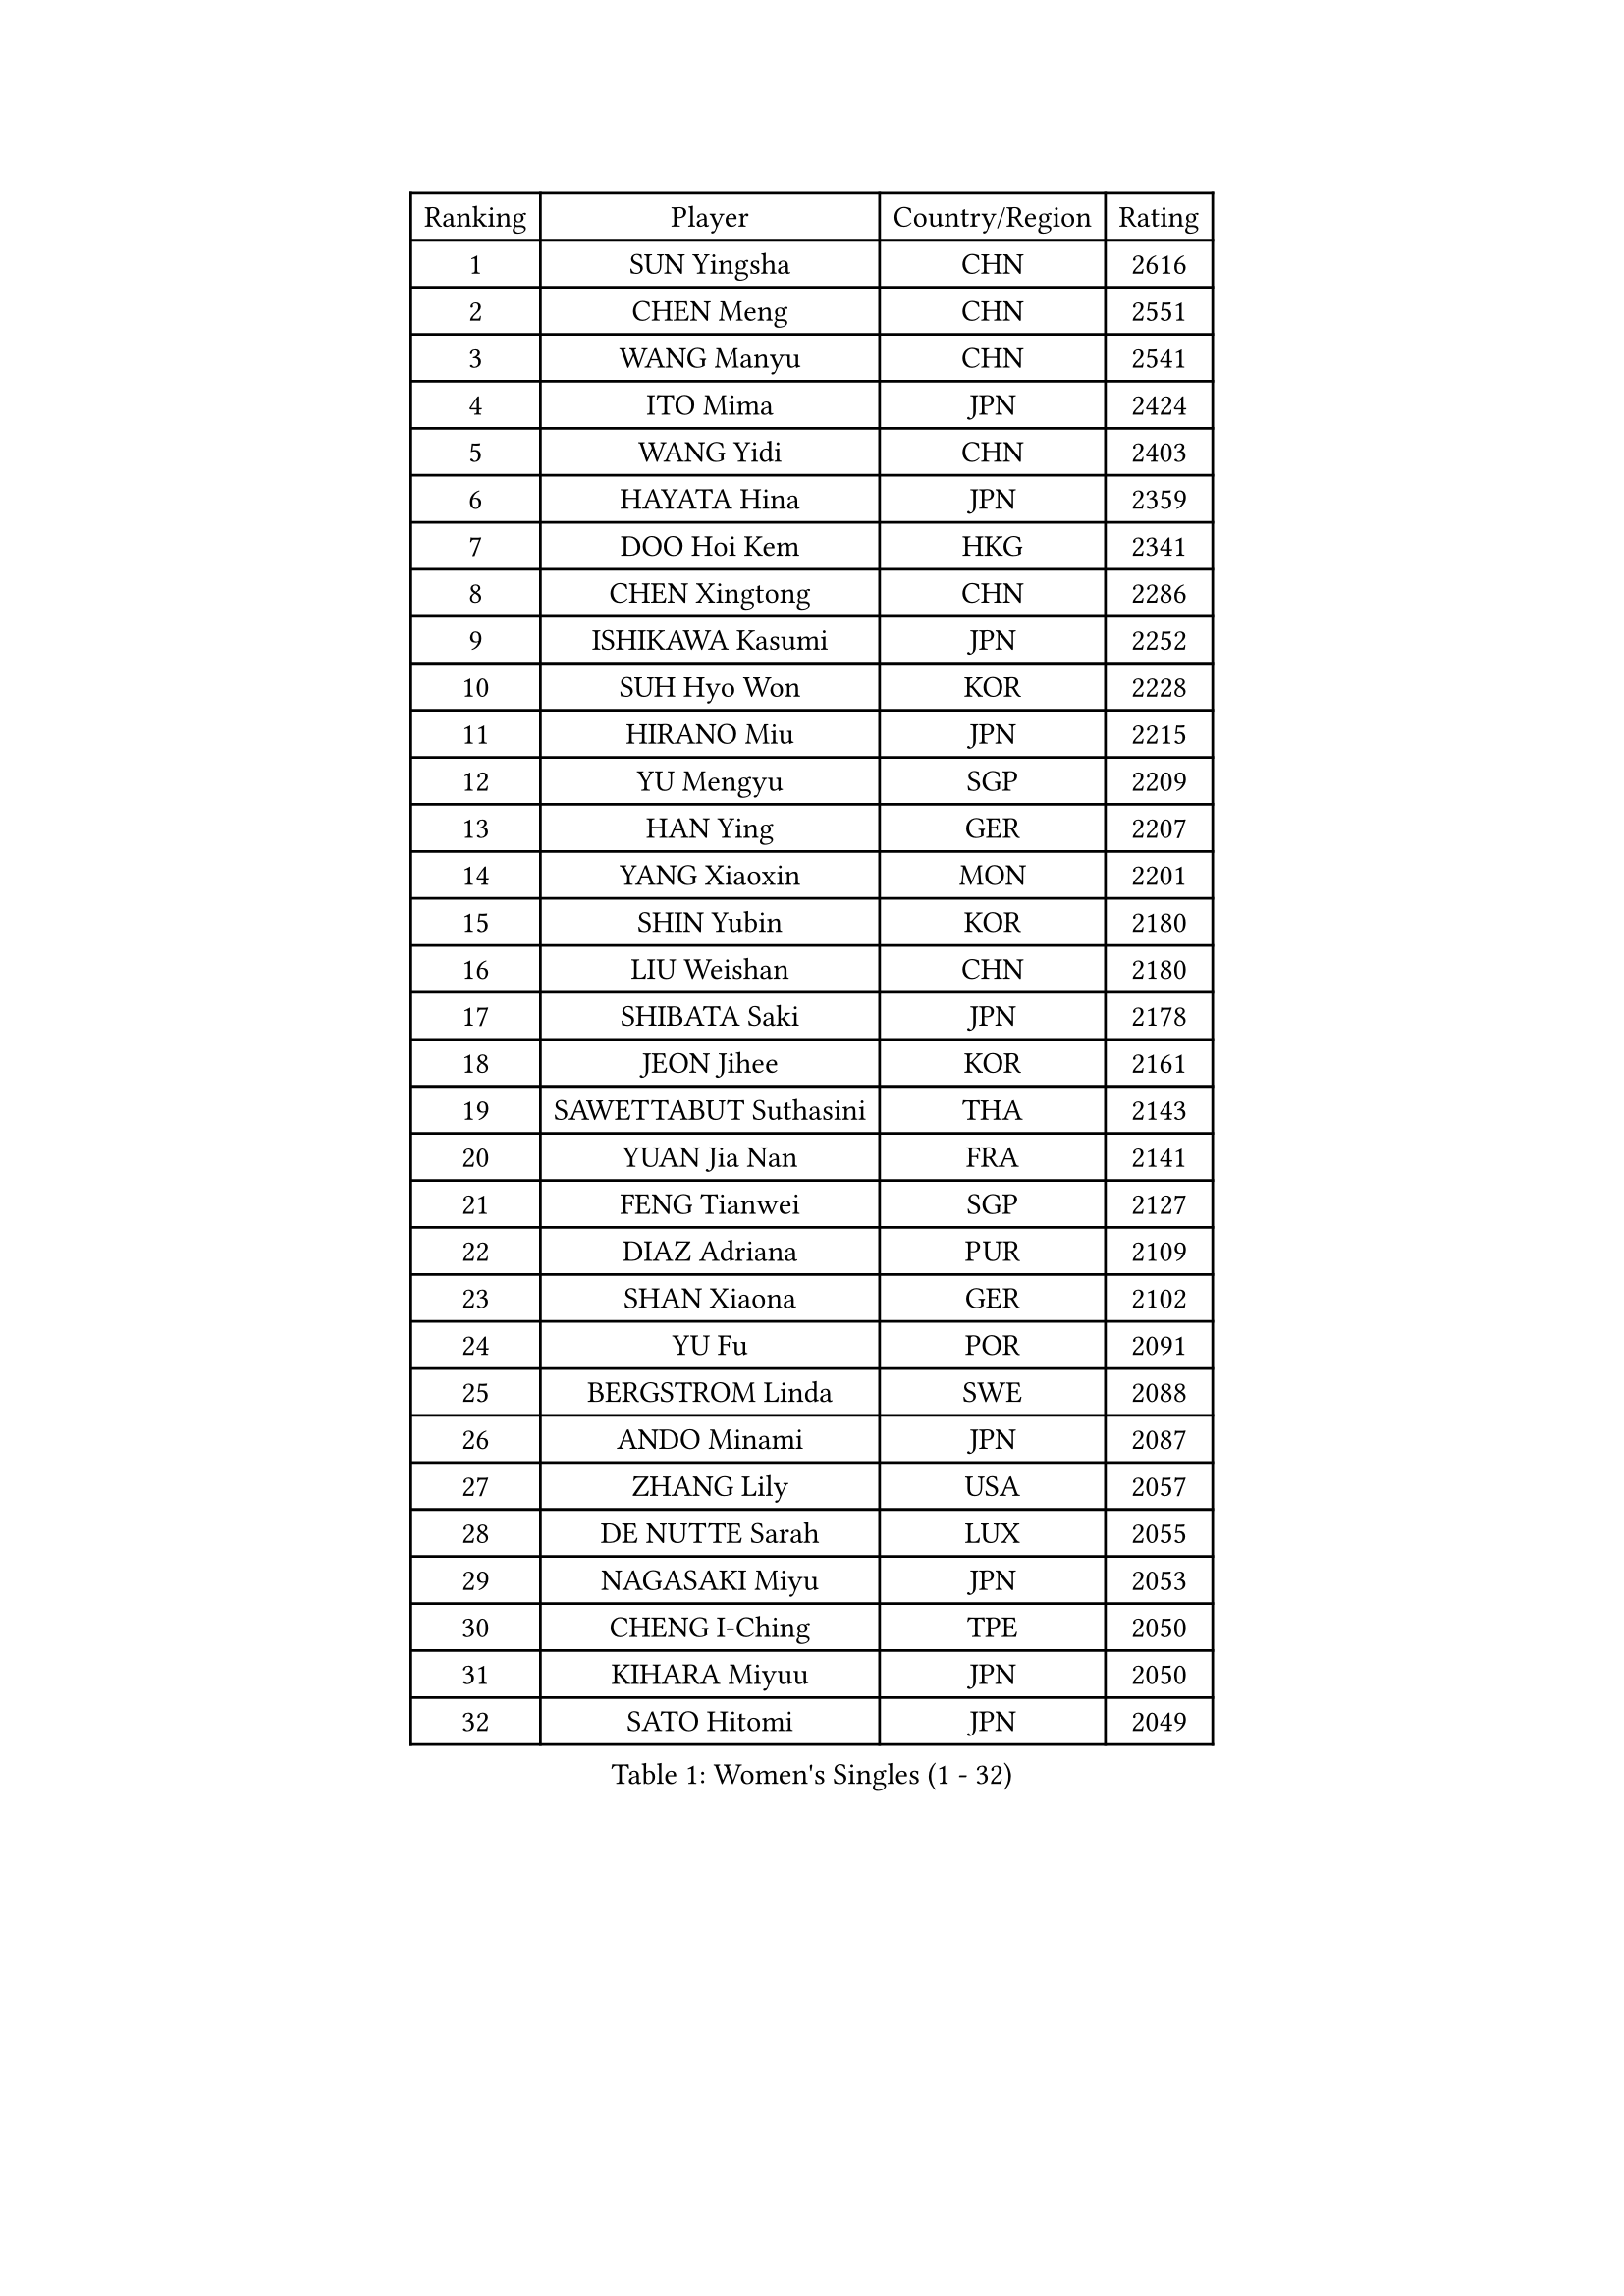 
#set text(font: ("Courier New", "NSimSun"))
#figure(
  caption: "Women's Singles (1 - 32)",
    table(
      columns: 4,
      [Ranking], [Player], [Country/Region], [Rating],
      [1], [SUN Yingsha], [CHN], [2616],
      [2], [CHEN Meng], [CHN], [2551],
      [3], [WANG Manyu], [CHN], [2541],
      [4], [ITO Mima], [JPN], [2424],
      [5], [WANG Yidi], [CHN], [2403],
      [6], [HAYATA Hina], [JPN], [2359],
      [7], [DOO Hoi Kem], [HKG], [2341],
      [8], [CHEN Xingtong], [CHN], [2286],
      [9], [ISHIKAWA Kasumi], [JPN], [2252],
      [10], [SUH Hyo Won], [KOR], [2228],
      [11], [HIRANO Miu], [JPN], [2215],
      [12], [YU Mengyu], [SGP], [2209],
      [13], [HAN Ying], [GER], [2207],
      [14], [YANG Xiaoxin], [MON], [2201],
      [15], [SHIN Yubin], [KOR], [2180],
      [16], [LIU Weishan], [CHN], [2180],
      [17], [SHIBATA Saki], [JPN], [2178],
      [18], [JEON Jihee], [KOR], [2161],
      [19], [SAWETTABUT Suthasini], [THA], [2143],
      [20], [YUAN Jia Nan], [FRA], [2141],
      [21], [FENG Tianwei], [SGP], [2127],
      [22], [DIAZ Adriana], [PUR], [2109],
      [23], [SHAN Xiaona], [GER], [2102],
      [24], [YU Fu], [POR], [2091],
      [25], [BERGSTROM Linda], [SWE], [2088],
      [26], [ANDO Minami], [JPN], [2087],
      [27], [ZHANG Lily], [USA], [2057],
      [28], [DE NUTTE Sarah], [LUX], [2055],
      [29], [NAGASAKI Miyu], [JPN], [2053],
      [30], [CHENG I-Ching], [TPE], [2050],
      [31], [KIHARA Miyuu], [JPN], [2050],
      [32], [SATO Hitomi], [JPN], [2049],
    )
  )#pagebreak()

#set text(font: ("Courier New", "NSimSun"))
#figure(
  caption: "Women's Singles (33 - 64)",
    table(
      columns: 4,
      [Ranking], [Player], [Country/Region], [Rating],
      [33], [NI Xia Lian], [LUX], [2042],
      [34], [ZENG Jian], [SGP], [2041],
      [35], [PESOTSKA Margaryta], [UKR], [2033],
      [36], [SZOCS Bernadette], [ROU], [2028],
      [37], [CHEN Yi], [CHN], [2028],
      [38], [ABRAAMIAN Elizabet], [RUS], [2021],
      [39], [LIU Jia], [AUT], [2021],
      [40], [CHEN Szu-Yu], [TPE], [2020],
      [41], [KIM Hayeong], [KOR], [2020],
      [42], [ODO Satsuki], [JPN], [2017],
      [43], [KUAI Man], [CHN], [2016],
      [44], [YANG Ha Eun], [KOR], [2007],
      [45], [MATELOVA Hana], [CZE], [2001],
      [46], [WINTER Sabine], [GER], [1999],
      [47], [KAUFMANN Annett], [GER], [1992],
      [48], [MESHREF Dina], [EGY], [1985],
      [49], [OJIO Haruna], [JPN], [1984],
      [50], [LIU Hsing-Yin], [TPE], [1983],
      [51], [ZHU Chengzhu], [HKG], [1979],
      [52], [TAKAHASHI Bruna], [BRA], [1978],
      [53], [LIU Yangzi], [AUS], [1976],
      [54], [WANG Amy], [USA], [1971],
      [55], [ZAHARIA Elena], [ROU], [1965],
      [56], [TAILAKOVA Mariia], [RUS], [1964],
      [57], [BATRA Manika], [IND], [1963],
      [58], [WU Yangchen], [CHN], [1961],
      [59], [SOO Wai Yam Minnie], [HKG], [1960],
      [60], [LEE Zion], [KOR], [1957],
      [61], [MORI Sakura], [JPN], [1955],
      [62], [HARIMOTO Miwa], [JPN], [1953],
      [63], [MITTELHAM Nina], [GER], [1946],
      [64], [CHOI Hyojoo], [KOR], [1944],
    )
  )#pagebreak()

#set text(font: ("Courier New", "NSimSun"))
#figure(
  caption: "Women's Singles (65 - 96)",
    table(
      columns: 4,
      [Ranking], [Player], [Country/Region], [Rating],
      [65], [ZHANG Mo], [CAN], [1939],
      [66], [POLCANOVA Sofia], [AUT], [1932],
      [67], [GODA Hana], [EGY], [1931],
      [68], [LIU Juan], [CHN], [1927],
      [69], [SAMARA Elizabeta], [ROU], [1921],
      [70], [LEE Ho Ching], [HKG], [1920],
      [71], [NG Wing Nam], [HKG], [1919],
      [72], [YOKOI Sakura], [JPN], [1916],
      [73], [BRATEYKO Solomiya], [UKR], [1916],
      [74], [DRAGOMAN Andreea], [ROU], [1916],
      [75], [DIACONU Adina], [ROU], [1913],
      [76], [EERLAND Britt], [NED], [1913],
      [77], [CHENG Hsien-Tzu], [TPE], [1912],
      [78], [NOSKOVA Yana], [RUS], [1908],
      [79], [PAVADE Prithika], [FRA], [1907],
      [80], [BALAZOVA Barbora], [SVK], [1907],
      [81], [WU Yue], [USA], [1904],
      [82], [WEGRZYN Katarzyna], [POL], [1900],
      [83], [KALLBERG Christina], [SWE], [1894],
      [84], [MEN Shuohan], [NED], [1892],
      [85], [SER Lin Qian], [SGP], [1889],
      [86], [SOLJA Petrissa], [GER], [1886],
      [87], [AKULA Sreeja], [IND], [1885],
      [88], [LUTZ Camille], [FRA], [1882],
      [89], [GAUTHIER Lucie], [FRA], [1882],
      [90], [PARANANG Orawan], [THA], [1879],
      [91], [SHAO Jieni], [POR], [1876],
      [92], [SUNG Rachel], [USA], [1875],
      [93], [BALINT Bernadett], [HUN], [1874],
      [94], [LIN Ye], [SGP], [1872],
      [95], [VORONINA Vlada], [RUS], [1870],
      [96], [SCHREINER Franziska], [GER], [1868],
    )
  )#pagebreak()

#set text(font: ("Courier New", "NSimSun"))
#figure(
  caption: "Women's Singles (97 - 128)",
    table(
      columns: 4,
      [Ranking], [Player], [Country/Region], [Rating],
      [97], [BILENKO Tetyana], [UKR], [1866],
      [98], [KIM Nayeong], [KOR], [1864],
      [99], [TODOROVIC Andrea], [SRB], [1863],
      [100], [ARAPOVIC Hana], [CRO], [1860],
      [101], [TRIGOLOS Daria], [BLR], [1860],
      [102], [CIOBANU Irina], [ROU], [1858],
      [103], [MOSTAFAVI Leili], [FRA], [1856],
      [104], [BAJOR Natalia], [POL], [1856],
      [105], [PLAIAN Tania], [ROU], [1854],
      [106], [MONTEIRO DODEAN Daniela], [ROU], [1853],
      [107], [KISEL Darya], [BLR], [1851],
      [108], [XIAO Maria], [ESP], [1849],
      [109], [MANTZ Chantal], [GER], [1849],
      [110], [HURSEY Anna], [WAL], [1847],
      [111], [SAWETTABUT Jinnipa], [THA], [1845],
      [112], [EDEM Offiong], [NGR], [1841],
      [113], [LABOSOVA Ema], [SVK], [1840],
      [114], [GRZYBOWSKA-FRANC Katarzyna], [POL], [1838],
      [115], [SLAUTINA Arina], [RUS], [1837],
      [116], [RILISKYTE Kornelija], [LTU], [1836],
      [117], [PICCOLIN Giorgia], [ITA], [1833],
      [118], [WEGRZYN Anna], [POL], [1833],
      [119], [KAMATH Archana Girish], [IND], [1833],
      [120], [LI Yu-Jhun], [TPE], [1830],
      [121], [KLEE Sophia], [GER], [1830],
      [122], [KOTCYUR Valeria], [RUS], [1830],
      [123], [TAKAHASHI Giulia], [BRA], [1830],
      [124], [VOROBEVA Olga], [RUS], [1827],
      [125], [PRANJKOVIC Naomi], [GER], [1824],
      [126], [LAY Jian Fang], [AUS], [1824],
      [127], [MIKHAILOVA Polina], [RUS], [1822],
      [128], [MUKHERJEE Ayhika], [IND], [1821],
    )
  )